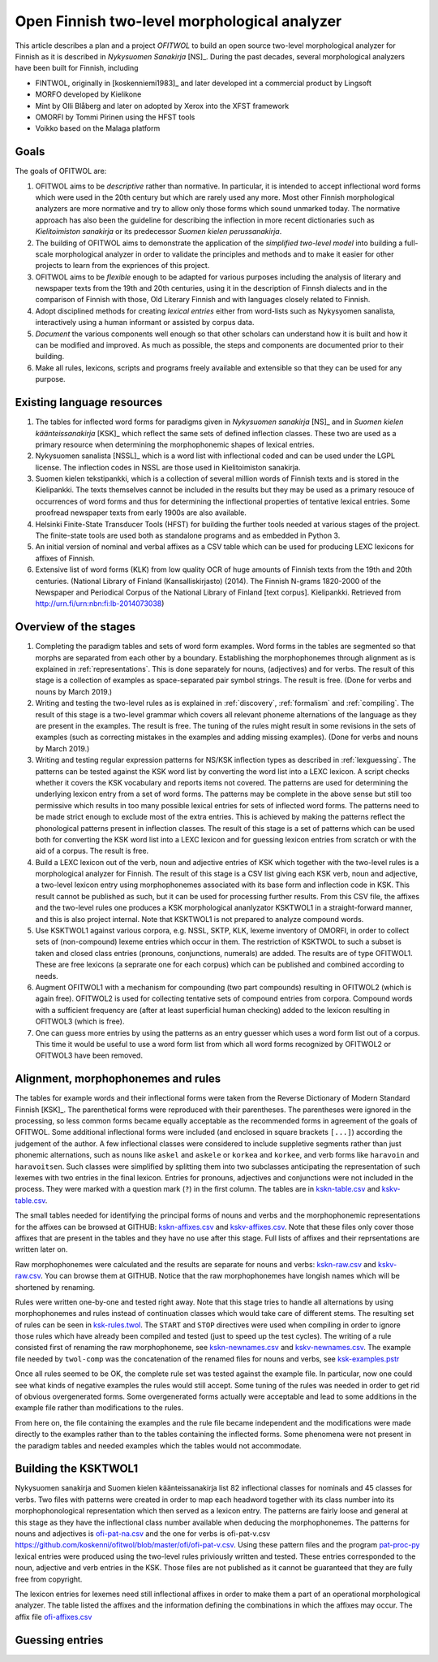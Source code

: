 =============================================
Open Finnish two-level morphological analyzer
=============================================

This article describes a plan and a project *OFITWOL* to build an open source two-level morphological analyzer for Finnish as it is described in *Nykysuomen Sanakirja* [NS]_.  During the past decades, several morphological analyzers have been built for Finnish, including

* FINTWOL, originally in [koskenniemi1983]_ and later developed int a commercial product by Lingsoft
* MORFO developed by Kielikone
* Mint by Olli Blåberg and later on adopted by Xerox into the XFST framework
* OMORFI by Tommi Pirinen using the HFST tools
* Voikko based on the Malaga platform



Goals
=====

The goals of OFITWOL are:

1. OFITWOL aims to be *descriptive* rather than normative.  In particular, it is intended to accept inflectional word forms which were used in the 20th century but which are rarely used any more.  Most other Finnish morphological analyzers are more normative and try to allow only those forms which sound unmarked today.  The normative approach has also been the guideline for describing the inflection in more recent dictionaries such as *Kielitoimiston sanakirja* or its predecessor *Suomen kielen perussanakirja*.

2. The building of OFITWOL aims to demonstrate the application of the *simplified two-level model* into building a full-scale morphological analyzer in order to validate the principles and methods and to make it easier for other projects to learn from the expriences of this project.

3. OFITWOL aims to be *flexible* enough to be adapted for various purposes including the analysis of literary and newspaper texts from the 19th and 20th centuries, using it in the description of Finnsh dialects and in the comparison of Finnish with those, Old Literary Finnish and with languages closely related to Finnish.

4. Adopt disciplined methods for creating *lexical entries* either from word-lists such as Nykysyomen sanalista, interactively using a human informant or assisted by corpus data.

5. *Document* the various components well enough so that other scholars can understand how it is built and how it can be modified and improved.  As much as possible, the steps and components are documented prior to their building.

6. Make all rules, lexicons, scripts and programs freely available and extensible so that they can be used for any purpose.

   
Existing language resources
===========================

1. The tables for inflected word forms for paradigms given in *Nykysuomen sanakirja* [NS]_ and in *Suomen kielen käänteissanakirja* [KSK]_ which reflect the same sets of defined inflection classes.  These two are used as a primary resource when determining the morphophonemic shapes of lexical entries.

2. Nykysuomen sanalista [NSSL]_ which is a word list with inflectional coded and can be used under the LGPL license.  The inflection codes in NSSL are those used in Kielitoimiston sanakirja.

3. Suomen kielen tekstipankki, which is a collection of several million words of Finnish texts and is stored in the Kielipankki.  The texts themselves cannot be included in the results but they may be used as a primary resouce of occurrences of word forms and thus for determining the inflectional properties of tentative lexical entries.  Some proofread newspaper texts from early 1900s are also available.

4. Helsinki Finite-State Transducer Tools (HFST) for building the further tools needed at various stages of the project.  The finite-state tools are used both as standalone programs and as embedded in Python 3.

5. An initial version of nominal and verbal affixes as a CSV table which can be used for producing LEXC lexicons for affixes of Finnish.

6. Extensive list of word forms (KLK) from low quality OCR of huge amounts of Finnish texts from the 19th and 20th centuries.  (National Library of Finland (Kansalliskirjasto) (2014).  The Finnish N-grams 1820-2000 of the Newspaper and Periodical Corpus of the National Library of Finland [text corpus]. Kielipankki.  Retrieved from http://urn.fi/urn:nbn:fi:lb-2014073038)


Overview of the stages
======================

1. Completing the paradigm tables and sets of word form examples.  Word forms in the tables are segmented so that morphs are separated from each other by a boundary.  Establishing the morphophonemes through alignment as is explained in :ref:`representations`.  This is done separately for nouns, (adjectives) and for verbs.  The result of this stage is a collection of examples as space-separated pair symbol strings.  The result is free.  (Done for verbs and nouns by March 2019.)

2. Writing and testing the two-level rules as is explained in :ref:`discovery`, :ref:`formalism` and :ref:`compiling`.  The result of this stage is a two-level grammar which covers all relevant phoneme alternations of the language as they are present in the examples.  The result is free.  The tuning of the rules might result in some revisions in the sets of examples (such as correcting mistakes in the examples and adding missing examples).  (Done for verbs and nouns by March 2019.)

3. Writing and testing regular expression patterns for NS/KSK inflection types as described in :ref:`lexguessing`.  The patterns can be tested against the KSK word list by converting the word list into a LEXC lexicon.  A script checks whether it covers the KSK vocabulary and reports items not covered.  The patterns are used for determining the underlying lexicon entry from a set of word forms.  The patterns may be complete in the above sense but still too permissive which results in too many possible lexical entries for sets of inflected word forms.  The patterns need to be made strict enough to exclude most of the extra entries.  This is achieved by making the patterns reflect the phonological patterns present in inflection classes.  The result of this stage is a set of patterns which can be used both for converting the KSK word list into a LEXC lexicon and for guessing lexicon entries from scratch or with the aid of a corpus.  The result is free.

4. Build a LEXC lexicon out of the verb, noun and adjective entries of KSK which together with the two-level rules is a morphological analyzer for Finnish.  The result of this stage is a CSV list giving each KSK verb, noun and adjective, a  two-level lexicon entry using morphophonemes associated with its base form and inflection code in KSK.  This result cannot be published as such, but it can be used for processing further results.  From this CSV file, the affixes and the two-level rules one produces a KSK morphological ananlyzator KSKTWOL1 in a straight-forward manner, and this is also project internal.  Note that KSKTWOL1 is not prepared to analyze compound words.

5. Use KSKTWOL1 against various corpora, e.g. NSSL, SKTP, KLK, lexeme inventory of OMORFI, in order to collect sets of (non-compound) lexeme entries which occur in them.  The restriction of KSKTWOL to such a subset is taken and closed class entries (pronouns, conjunctions, numerals) are added.  The results are of type OFITWOL1.  These are free lexicons (a seprarate one for each corpus) which can be published and combined according to needs.

6. Augment OFITWOL1 with a mechanism for compounding (two part compounds) resulting in OFITWOL2 (which is again free).  OFITWOL2 is used for collecting tentative sets of compound entries from corpora.  Compound words with a sufficient frequency are (after at least superficial human checking) added to the lexicon resulting in OFITWOL3 (which is free).

7. One can guess more entries by using the patterns as an entry guesser which uses a word form list out of a corpus.  This time it would be useful to use a word form list from which all word forms recognized by OFITWOL2 or OFITWOL3 have been removed.  


Alignment, morphophonemes and rules
===================================

The tables for example words and their inflectional forms were taken from the Reverse Dictionary of Modern Standard Finnish [KSK]_.  The parenthetical forms were reproduced with their parentheses.  The parentheses were ignored in the processing, so less common forms became equally acceptable as the recommended forms in agreement of the goals of OFITWOL.  Some additional inflectional forms were included (and enclosed in square brackets ``[...]``) according the judgement of the author.  A few inflectional classes were considered to include suppletive segments rather than just phonemic alternations, such as nouns like ``askel`` and ``askele`` or ``korkea`` and ``korkee``, and verb forms like ``haravoin`` and ``haravoitsen``.  Such classes were simplified by splitting them into two subclasses anticipating the representation of such lexemes with two entries in the final lexicon.  Entries for pronouns, adjectives and conjunctions were not included in the process.  They were marked with a question mark (``?``) in the first column.  The tables are in `kskn-table.csv <https://github.com/koskenni/twol/blob/master/test/align/kskn-table.csv>`_ and `kskv-table.csv <https://github.com/koskenni/twol/blob/master/test/align/kskv-table.csv>`_.

The small tables needed for identifying the principal forms of nouns and verbs and the morphophonemic representations for the affixes can be browsed at GITHUB: `kskn-affixes.csv <https://github.com/koskenni/twol/blob/master/test/align/kskn-affixes.csv>`_ and `kskv-affixes.csv <https://github.com/koskenni/twol/blob/master/test/align/kskv-affixes.csv>`_.  Note that these files only cover those affixes that are present in the tables and they have no use after this stage.  Full lists of affixes and their reprsentations are written later on.

Raw morphophonemes were calculated and the results are separate for nouns and verbs: `kskn-raw.csv <https://github.com/koskenni/twol/blob/master/test/align/kskn-raw-orig.csv>`_ and `kskv-raw.csv <https://github.com/koskenni/twol/blob/master/test/align/kskv-raw-orig.csv>`_.  You can browse them at GITHUB.  Notice that the raw morphophonemes have longish names which will be shortened by renaming.

Rules were written one-by-one and tested right away.  Note that this stage tries to handle all alternations by using morphophonemes and rules instead of continuation classes which would take care of different stems.  The resulting set of rules can be seen in `ksk-rules.twol <https://raw.githubusercontent.com/koskenni/twol/master/test/align/ksk-rules.twol>`_.
The ``START`` and ``STOP`` directives were used when compiling in order to ignore those rules which have already been compiled and tested (just to speed up the test cycles).  The writing of a rule consisted first of renaming the raw morphophoneme, see `kskn-newnames.csv <https://github.com/koskenni/twol/blob/master/test/align/kskn-newnames.csv>`_ and `kskv-newnames.csv <https://github.com/koskenni/pytwolc/blob/master/test/align/kskv-newnames.csv>`_.  The example file needed by ``twol-comp`` was the concatenation of the renamed files for nouns and verbs, see `ksk-examples.pstr  <https://github.com/koskenni/twol/blob/master/test/align/ksk-examples.pstr>`_

Once all rules seemed to be OK, the complete rule set was tested against the example file.  In particular, now one could see what kinds of negative examples the rules would still accept.  Some tuning of the rules was needed in order to get rid of obvious overgenerated forms.  Some overgenerated forms actually were acceptable and lead to some additions in the example file rather than modifications to the rules.

From here on, the file containing the examples and the rule file became independent and the modifications were made directly to the examples rather than to the tables containing the inflected forms.  Some phenomena were not present in the paradigm tables and needed examples which the tables would not accommodate.


Building the KSKTWOL1
=====================

Nykysuomen sanakirja and Suomen kielen käänteissanakirja list 82 inflectional classes for nominals and 45 classes for verbs.  Two files with patterns were created in order to map each headword together with its class number into its morphophonological representation which then served as a lexicon entry.  The patterns are fairly loose and general at this stage as they have the inflectional class number available when deducing the morphophonemes.  The patterns for nouns and adjectives is `ofi-pat-na.csv <https://github.com/koskenni/ofitwol/blob/master/ofi/ofi-pat-na.csv>`_ and the one for verbs is ofi-pat-v.csv `<https://github.com/koskenni/ofitwol/blob/master/ofi/ofi-pat-v.csv>`_.
Using these pattern files and the program `pat-proc-py <https://github.com/koskenni/ofitwol/blob/master/ofi/pat-proc.py>`_ lexical entries were produced using the two-level rules priviously written and tested.  These entries corresponded to the noun, adjective and verb entries in the KSK.  Those files are not published as it cannot be guaranteed that they are fully free from copyright.

The lexicon entries for lexemes need still inflectional affixes in order to make them a part of an operational morphological analyzer.  The table listed the affixes and the information defining  the combinations in which the affixes may occur.  The affix file `ofi-affixes.csv <https://github.com/koskenni/ofitwol/blob/master/ofi/ofi-affixes.csv>`_ 


Guessing entries
================

